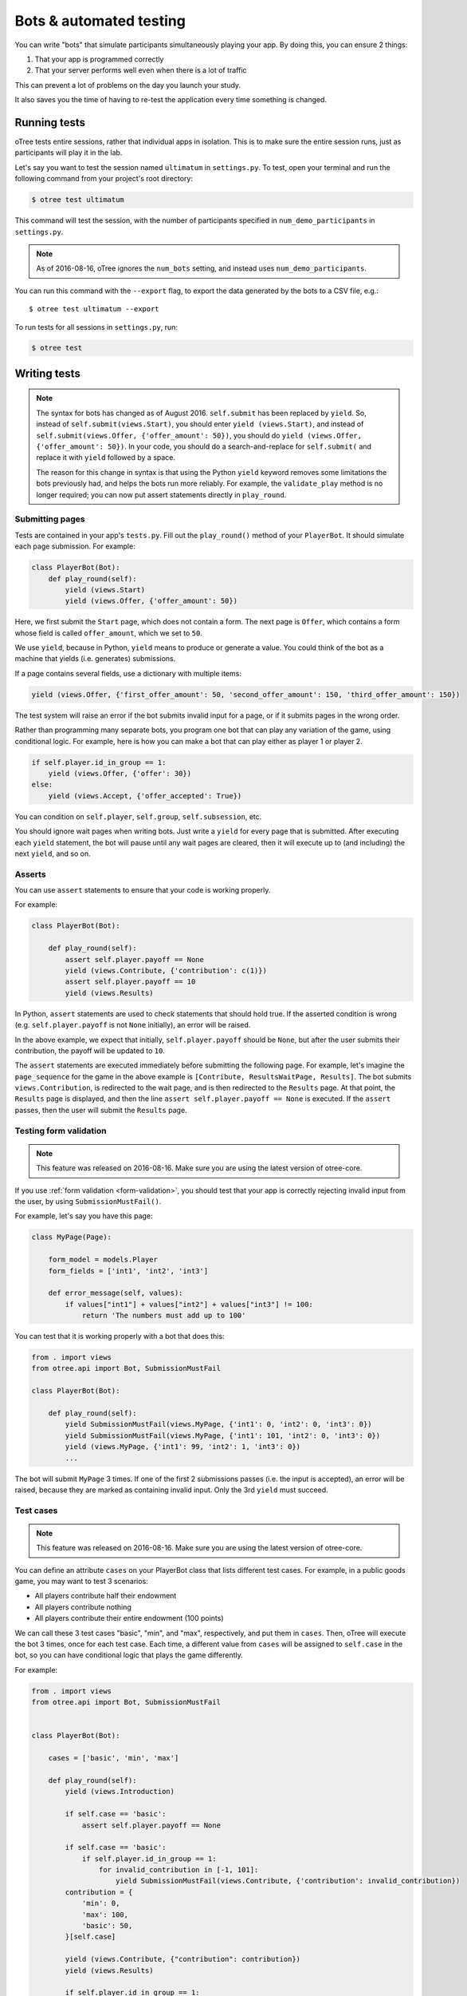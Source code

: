 .. _bots:

Bots & automated testing
========================

You can write "bots" that simulate participants simultaneously
playing your app. By doing this, you can ensure 2 things:

1.  That your app is programmed correctly
2.  That your server performs well even when there is a lot of traffic

This can prevent a lot of problems on the day you launch your study.

It also saves you the time of having to re-test the application every time something is changed.


Running tests
-------------

oTree tests entire sessions, rather that individual apps in isolation.
This is to make sure the entire session runs, just as participants will
play it in the lab.

Let's say you want to test the session named ``ultimatum`` in
``settings.py``. To test, open your terminal
and run the following command from your project's root directory:

.. code-block:: bash

    $ otree test ultimatum

This command will test the session, with the number of participants
specified in ``num_demo_participants`` in ``settings.py``.

.. note::

    As of 2016-08-16, oTree ignores the ``num_bots`` setting,
    and instead uses ``num_demo_participants``.

You can run this command with the ``--export`` flag,
to export the data generated by the bots to a CSV file, e.g.::

    $ otree test ultimatum --export

To run tests for all sessions in ``settings.py``, run:

.. code-block:: bash

    $ otree test


Writing tests
-------------

.. note::

    The syntax for bots has changed as of August 2016. ``self.submit`` has
    been replaced by ``yield``. So, instead of
    ``self.submit(views.Start)``, you should enter ``yield (views.Start)``,
    and instead of ``self.submit(views.Offer, {'offer_amount': 50})``,
    you should do ``yield (views.Offer, {'offer_amount': 50})``. In your code,
    you should do a search-and-replace for ``self.submit(`` and replace it with
    ``yield`` followed by a space.

    The reason for this change in syntax is that using the Python ``yield``
    keyword removes some limitations the bots previously had,
    and helps the bots run more reliably.
    For example, the ``validate_play`` method is no longer required;
    you can now put assert statements directly in ``play_round``.

Submitting pages
~~~~~~~~~~~~~~~~

Tests are contained in your app's ``tests.py``. Fill out the
``play_round()`` method of your ``PlayerBot``. It should simulate each page
submission. For example:

.. code-block:: python

    class PlayerBot(Bot):
        def play_round(self):
            yield (views.Start)
            yield (views.Offer, {'offer_amount': 50})

Here, we first submit the ``Start`` page, which does not contain a form.
The next page is ``Offer``, which contains a form whose field is called
``offer_amount``, which we set to ``50``.

We use ``yield``, because in Python,
``yield`` means to produce or generate a value.
You could think of the bot as a machine that yields (i.e. generates) submissions.

If a page contains several fields, use a dictionary with multiple items:

.. code-block:: python

    yield (views.Offer, {'first_offer_amount': 50, 'second_offer_amount': 150, 'third_offer_amount': 150})


The test system will raise an error if the bot submits invalid input for a page,
or if it submits pages in the wrong order.

Rather than programming many separate bots, you program one bot that can
play any variation of the game, using conditional logic.
For example, here is how you can make a bot that can play either as player 1 or player 2.

.. code-block:: python

    if self.player.id_in_group == 1:
        yield (views.Offer, {'offer': 30})
    else:
        yield (views.Accept, {'offer_accepted': True})

You can condition on ``self.player``, ``self.group``, ``self.subsession``, etc.

You should ignore wait pages when writing bots. Just write a ``yield`` for every page
that is submitted. After executing each ``yield`` statement, the bot will pause
until any wait pages are cleared, then it will execute up to (and including) the
next ``yield``, and so on.


Asserts
~~~~~~~

You can use ``assert`` statements to ensure that your code is working properly.

For example:

.. code-block:: python

    class PlayerBot(Bot):

        def play_round(self):
            assert self.player.payoff == None
            yield (views.Contribute, {'contribution': c(1)})
            assert self.player.payoff == 10
            yield (views.Results)

In Python, ``assert`` statements are used to check statements that should hold true.
If the asserted condition is wrong (e.g. ``self.player.payoff`` is not ``None`` initially),
an error will be raised.

In the above example, we expect that initially, ``self.player.payoff`` should be ``None``,
but after the user submits their contribution, the payoff will be updated to ``10``.

The ``assert`` statements are executed immediately before submitting the following page.
For example, let's imagine the ``page_sequence`` for the game in the above example is
``[Contribute, ResultsWaitPage, Results]``. The bot submits ``views.Contribution``,
is redirected to the wait page, and is then redirected to the ``Results`` page.
At that point, the ``Results`` page is displayed, and then the line
``assert self.player.payoff == None`` is executed. If the ``assert`` passes,
then the user will submit the ``Results`` page.


Testing form validation
~~~~~~~~~~~~~~~~~~~~~~~

.. note::

    This feature was released on 2016-08-16. Make sure you are using the latest
    version of otree-core.

If you use :ref:`form validation <form-validation>`,
you should test that your app is correctly rejecting invalid input from the user,
by using ``SubmissionMustFail()``.

For example, let's say you have this page:

.. code-block:: python

    class MyPage(Page):

        form_model = models.Player
        form_fields = ['int1', 'int2', 'int3']

        def error_message(self, values):
            if values["int1"] + values["int2"] + values["int3"] != 100:
                return 'The numbers must add up to 100'

You can test that it is working properly with a bot that does this:

.. code-block:: python


    from . import views
    from otree.api import Bot, SubmissionMustFail

    class PlayerBot(Bot):

        def play_round(self):
            yield SubmissionMustFail(views.MyPage, {'int1': 0, 'int2': 0, 'int3': 0})
            yield SubmissionMustFail(views.MyPage, {'int1': 101, 'int2': 0, 'int3': 0})
            yield (views.MyPage, {'int1': 99, 'int2': 1, 'int3': 0})
            ...

The bot will submit ``MyPage`` 3 times. If one of the first 2 submissions passes
(i.e. the input is accepted), an error will be raised, because they are marked as
containing invalid input.
Only the 3rd ``yield`` must succeed.


Test cases
~~~~~~~~~~

.. note::

    This feature was released on 2016-08-16. Make sure you are using the latest
    version of otree-core.

You can define an attribute ``cases`` on your PlayerBot class
that lists different test cases.
For example, in a public goods game, you may want to test 3 scenarios:

-   All players contribute half their endowment
-   All players contribute nothing
-   All players contribute their entire endowment (100 points)

We can call these 3 test cases "basic", "min", and "max", respectively,
and put them in ``cases``. Then, oTree will execute the bot 3 times, once for
each test case. Each time, a different value from ``cases`` will be assigned to ``self.case``
in the bot, so you can have conditional logic that plays the game differently.

For example:

.. code-block:: python

    from . import views
    from otree.api import Bot, SubmissionMustFail


    class PlayerBot(Bot):

        cases = ['basic', 'min', 'max']

        def play_round(self):
            yield (views.Introduction)

            if self.case == 'basic':
                assert self.player.payoff == None

            if self.case == 'basic':
                if self.player.id_in_group == 1:
                    for invalid_contribution in [-1, 101]:
                        yield SubmissionMustFail(views.Contribute, {'contribution': invalid_contribution})
            contribution = {
                'min': 0,
                'max': 100,
                'basic': 50,
            }[self.case]

            yield (views.Contribute, {"contribution": contribution})
            yield (views.Results)

            if self.player.id_in_group == 1:

                if self.case == 'min':
                    expected_payoff = 110
                elif self.case == 'max':
                    expected_payoff = 190
                else:
                    expected_payoff = 150
                assert self.player.payoff == expected_payoff

``cases`` needs to be a list, but it can contain any data type, such as strings,
integers, or even dictionaries. Here is a trust game bot that uses dictionaries
as cases.

.. code-block:: python

    from . import views
    from otree.api import Bot, SubmissionMustFail


    class PlayerBot(Bot):

        cases = [
            {'offer': 0, 'return': 0, 'p1_payoff': 10, 'p2_payoff': 0},
            {'offer': 5, 'return': 10, 'p1_payoff': 15, 'p2_payoff': 5},
            {'offer': 10, 'return': 30, 'p1_payoff': 30, 'p2_payoff': 0}
        ]

        def play_round(self):
            case = self.case
            if self.player.id_in_group == 1:
                yield (views.Send, {"sent_amount": case['offer']})

            else:
                for invalid_return in [-1, case['offer'] * Constants.multiplication_factor + 1]:
                    yield SubmissionMustFail(views.SendBack, {'sent_back_amount': invalid_return})
                yield (views.SendBack, {'sent_back_amount': case['return']})

            yield (views.Results)


            if self.player.id_in_group == 1:
                expected_payoff = case['p1_payoff']
            else:
                expected_payoff = case['p2_payoff']

            assert self.player.payoff == expected_payoff

Checking the HTML
~~~~~~~~~~~~~~~~~

.. note::

    This feature was released on 2016-08-16. Make sure you are using the latest
    version of otree-core.

In the bot, ``self.html`` will be a string
containing the HTML of the page you are about to submit.
So, you can do ``assert`` statements to ensure that the HTML does or does not contain
some specific substring.

Linebreaks and extra spaces are ignored.

For example, here is a "beauty contest" game bot that ensures
that results are reported correctly:

.. code-block:: python

    from . import views
    from otree.api import Bot, SubmissionMustFail

    class PlayerBot(Bot):

        cases = ['basic', 'tie']

        def play_round(self):
            case = self.case

            # start game
            yield (views.Introduction)

            if case == 'basic':
                if self.player.id_in_group == 1:
                    for invalid_guess in [-1, 101]:
                        yield SubmissionMustFail(views.Guess, {"guess_value": invalid_guess})
                if self.player.id_in_group == 2:
                    guess_value = 9
                else:
                    guess_value = 10
            else:
                if self.player.id_in_group in [2, 4]:
                    guess_value = 9
                else:
                    guess_value = 10

            yield (views.Guess, {"guess_value": guess_value})

            if case == 'basic':
                if self.player.id_in_group == 2:
                    assert self.player.is_winner
                    assert 'you were the winner' in self.html
                else:
                    assert not self.player.is_winner
                    assert 'you were not the winner' in self.html
                expected_winners = 1
            else:
                if self.player.id_in_group in [2, 4]:
                    assert self.player.is_winner
                    assert 'you were one of them' in self.html
                else:
                    assert not self.player.is_winner
                    assert 'you were not one of them' in self.html
                expected_winners = 2

            if self.player.id_in_group == 1:
                num_winners = sum([1 for p in self.group.get_players() if p.is_winner])
                assert num_winners == expected_winners
                if num_winners > 1:
                    assert self.group.tie == True

            yield (views.Results)

``self.html`` is updated with the next page's HTML, after every ``yield`` statement.

Automatic HTML checks
~~~~~~~~~~~~~~~~~~~~~

.. note::

    This feature was released on 2016-08-16. Make sure you are using the latest
    version of otree-core.

Before the bot submits a page,
oTree checks that any form fields the bot is trying to submit are actually found
in the page's HTML, and that there is a submit button on the page.
If one of these is not found, the bot will raise an error.

However, these checks may not always work, because they are limited to scanning
the page's static HTML on the server side, whereas maybe your page uses
JavaScript to dynamically add a form field or submit the form.

In these cases, you should disable the HTML check by using ``Submission``
with ``check_html=False``. For example, change this:

.. code-block:: python

    class PlayerBot(Bot)
        yield (views.MyPage, {'foo': 99})

to this:

.. code-block:: python

    from otree.api import Submission

    class PlayerBot(Bot)
        yield Submission(views.MyPage, {'foo': 99}, check_html=False)

(If you used ``Submission`` without ``check_html=False``,
the two code samples would be equivalent.)

If many of your pages incorrectly fail the static HTML checks,
you can bypass these checks globally by setting ``BOTS_CHECK_HTML = False``
in ``settings.py``.

.. _browser-bots:

Browser bots
------------

.. note::

    As of 2016-07-28, the configuration of browser bots has changed
    from when the feature was released a few weeks ago.
    ``--botworker`` was added; ``USE_BROWSER_BOTS = True`` setting was replaced by
    ``'use_browser_bots': True`` in session config; and bot syntax changed from
    ``self.submit()`` to ``yield ()`` as described above.

Starting with oTree 0.8, bots can run in the browser.
They run the same way as command-line bots,
by executing the submits in your ``tests.py``.

However, the advantage is that they test the app in a more full and realistic
way, because they use a real web browser, rather than the simulated command-line
browser. Also, while it's playing you can briefly see
each page and notice if there are visual errors.

Basic use
~~~~~~~~~

-   Make sure you have programmed a bot in your ``tests.py`` as described above
    (preferably using ``yield`` rather than ``self.submit``).
-   In ``settings.py``, set ``'use_browser_bots': True`` for your session config(s).
-   If using Heroku, change your ``Procfile`` so that the ``webandworkers``
    command has a ``--botworker`` flag: ``otree webandworkers --botworker``.
-   Run your server and create a session. The pages will auto-play
    with browser bots, once the start links are opened.

Command-line browser bots (running locally)
~~~~~~~~~~~~~~~~~~~~~~~~~~~~~~~~~~~~~~~~~~~

For more automated testing, you can use the ``otree browser_bots`` command,
which launches browser bots from the command line.

-   Make sure Google Chrome is installed, or set ``BROWSER_COMMAND`` in ``settings.py``
    (more info below).
-   Run your server (e.g. ``otree runserver``)
-   Close all Chrome windows.
-   Run this (substituting the name of your
    session config)::

        otree browser_bots public_goods

This should automatically launch several Chrome tabs, which will play the game
very quickly. When finished, the tabs will close, and you will see a report in
your terminal window of how long it took.

If Chrome doesn't close windows properly,
make sure you closed all Chrome windows prior to launching the command.


Command-line browser bots on a remote server (e.g. Heroku)
~~~~~~~~~~~~~~~~~~~~~~~~~~~~~~~~~~~~~~~~~~~~~~~~~~~~~~~~~~

Let's say you want to test your ``public_goods`` session config on
a remote server, such as http://lit-bastion-5032.herokuapp.com/.
It could be Heroku or any other server.

First, read the instructions above for running the command-line launcher
locally.

If using Heroku, change your ``Procfile`` so that the ``webandworkers``
command has a ``--botworker`` flag: ``otree webandworkers --botworker``.

If using ``runprodserver`` (e.g. non-Heroku server), add ``--botworker``
to the ``runprodserver`` command, e.g. ``otree runprodserver --botworker``.

Deploy your code to the server. Then close all Chrome windows,
and then run this command::

    otree browser_bots public_goods --server-url=http://lit-bastion-5032.herokuapp.com

(Don't use ``heroku run``, just execute the command as written above.)


Command-line browser bots: tips & tricks
~~~~~~~~~~~~~~~~~~~~~~~~~~~~~~~~~~~~~~~~

(If the server is running on a host/port other than the usual ``http://127.0.0.1:8000``,
you need to pass ``--server-url`` as shown above.)

If using ``runprodserver`` (e.g. non-Heroku server), add ``--botworker``
to the ``runprodserver`` command, e.g. ``otree runprodserver --botworker``.

You will get the best performance if you use PostgreSQL or MySQL rather than
SQLite, and use ``runprodserver --botworker`` rather than ``runserver``.

On my PC, running the default public_goods session with 3 participants takes about 4-5 seconds,
and with 9 participants takes about 10 seconds.


Choosing session configs and sizes
~~~~~~~~~~~~~~~~~~~~~~~~~~~~~~~~~~

You can specify the number of participants::

    otree browser_bots ultimatum 6

To test all session configs, just run this::

    otree browser_bots

Currently it defaults to ``num_demo_participants`` rather than ``num_bots``
(for performance reasons), but that may change in the future.

Browser bots: misc notes
~~~~~~~~~~~~~~~~~~~~~~~~

You can use a browser other than Chrome by setting ``BROWSER_COMMAND``
in ``settings.py``. Then, oTree will open the browser by doing something like
``subprocess.Popen(settings.BROWSER_COMMAND)``.

(Optional) To make the bots run more quickly, disable most/all add-ons, especially ad-blockers.
Or `create a fresh Chrome profile <https://support.google.com/chrome/answer/142059?hl=en>`__
that you use just for browser testing. When oTree launches Chrome,
it should use the last profile you had open.

Bots tips & tricks
------------------

You can put ``assert`` statements
to check that the correct values are being stored in the database.
For example, if a player's bonus is defined to be 100 minus their
offer, you can check your program is calculating it correctly as
follows:

.. code-block:: python

    yield (views.Offer, {'offer': c(30)})
    assert self.player.bonus == c(70)

You can use random amounts to test that your program can handle any
type of random input::

   ``yield (views.Offer, {'offer': random.randint(0,100)})``


